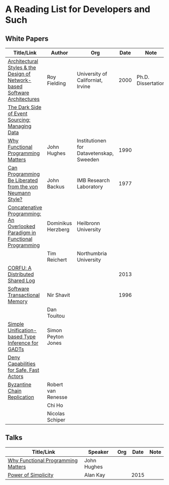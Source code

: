 * A Reading List for Developers and Such

** White Papers

|-----------------------------------------------------------------------------+--------------------+------------------------------------------+------+--------------------|
| Title/Link                                                                  | Author             | Org                                      | Date | Note               |
|-----------------------------------------------------------------------------+--------------------+------------------------------------------+------+--------------------|
| [[http://www.ics.uci.edu/~fielding/pubs/dissertation/top.htm][Architectural Styles & the Design of Network-based Software Architectures]]   | Roy Fielding       | University of Californiat, Irvine        | 2000 | Ph.D. Dissertation |
|-----------------------------------------------------------------------------+--------------------+------------------------------------------+------+--------------------|
| [[http://files.movereem.nl/2017saner-eventsourcing.pdf][The Dark Side of Event Sourcing: Managing Data]]                              |                    |                                          |      |                    |
|-----------------------------------------------------------------------------+--------------------+------------------------------------------+------+--------------------|
| [[https://github.com/papers-we-love/papers-we-love/blob/master/paradigms/functional_programming/why-functional-programming-matters.pdf][Why Functional Programming Matters]]                                          | John Hughes        | Institutionen for Datavetenskap, Sweeden | 1990 |                    |
|-----------------------------------------------------------------------------+--------------------+------------------------------------------+------+--------------------|
| [[https://www.cp.eng.chula.ac.th/~piak/talk/2011/fp/a1977-backus.pdf][Can Programming Be Liberated from the von Neumann Style?]]                    | John Backus        | IMB Research Laboratory                  | 1977 |                    |
|-----------------------------------------------------------------------------+--------------------+------------------------------------------+------+--------------------|
| [[https://github.com/papers-we-love/papers-we-love/blob/master/paradigms/functional_programming/concatenative-programming-an-overlooked-paradigm.pdf][Concatenative Programming: An Overlooked Paradigm in Functional Programming]] | Dominikus Herzberg | Heilbronn University                     |      |                    |
|                                                                             | Tim Reichert       | Northumbria University                   |      |                    |
|-----------------------------------------------------------------------------+--------------------+------------------------------------------+------+--------------------|
| [[https://github.com/CorfuDB/CorfuDB/blob/master/resources/CORFU-TOCS2013.pdf][CORFU: A Distributed Shared Log]]                                             |                    |                                          | 2013 |                    |
|-----------------------------------------------------------------------------+--------------------+------------------------------------------+------+--------------------|
| [[http://citeseerx.ist.psu.edu/viewdoc/download?doi=10.1.1.474.5928&rep=rep1&type=pdf][Software Transactional Memory]]                                               | Nir Shavit         |                                          | 1996 |                    |
|                                                                             | Dan Touitou        |                                          |      |                    |
|-----------------------------------------------------------------------------+--------------------+------------------------------------------+------+--------------------|
| [[http://research.microsoft.com/en-us/um/people/simonpj/papers/gadt/gadt-icfp.pdf][Simple Unification-based Type Inference for GADTs]]                           | Simon Peyton Jones |                                          |      |                    |
|-----------------------------------------------------------------------------+--------------------+------------------------------------------+------+--------------------|
| [[https://github.com/ponylang/ponylang.github.io/blob/source/static/media/papers/fast-cheap.pdf][Deny Capabilities for Safe, Fast Actors]]                                     |                    |                                          |      |                    |
|-----------------------------------------------------------------------------+--------------------+------------------------------------------+------+--------------------|
| [[https://github.com/papers-we-love/papers-we-love/blob/master/distributed_systems/bizantine-chain-replication.pdf][Byzantine Chain Replication]]                                                 | Robert van Renesse |                                          |      |                    |
|                                                                             | Chi Ho             |                                          |      |                    |
|                                                                             | Nicolas Schiper    |                                          |      |                    |
|-----------------------------------------------------------------------------+--------------------+------------------------------------------+------+--------------------|

** Talks

|------------------------------------+-------------+-----+------+------|
| Title/Link                         | Speaker     | Org | Date | Note |
|------------------------------------+-------------+-----+------+------|
| [[https://www.youtube.com/watch?v=Z35Tt87pIpg][Why Functional Programming Matters]] | John Hughes |     |      |      |
|------------------------------------+-------------+-----+------+------|
| [[https://www.youtube.com/watch?v=NdSD07U5uBs][Power of Simplicity]]                | Alan Kay    |     | 2015 |      |
|------------------------------------+-------------+-----+------+------|

